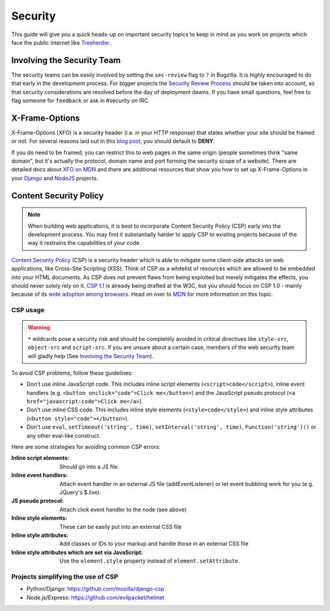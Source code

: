 Security
========

This guide will give you a quick heads-up on important security topics to keep
in mind as you work on projects which face the public internet like Treeherder_.


.. _Treeherder: http://treeherder.mozilla.org

Involving the Security Team
---------------------------

The security teams can be easily involved by setting the ``sec-review`` flag to
``?`` in Bugzilla. It is highly encouraged to do that early in the development
process. For bigger projects the `Security Review Process`_ should be taken into
account, so that security considerations are resolved before the day of
deployment dawns. If you have small questions, feel free to flag someone for
``feedback`` or ask in #security on IRC.


X-Frame-Options
---------------

X-Frame-Options (XFO) is a security header (i.e. in your HTTP response) that
states whether your site should be framed or not. For several reasons laid out
in this `blog post`_, you should default to **DENY**.

If you do need to be framed, you can restrict this to web pages in the same
origin (people sometimes think "same domain", but it's actually the protocol,
domain name and port forming the security scope of a website).
There are detailed docs about `XFO on MDN`_ and there are additional resources
that show you how to set up X-Frame-Options in your `Django`_ and `NodeJS`_
projects.


Content Security Policy
-----------------------

.. note::
    When building web applications, it is best to incorporate
    Content Security Policy (CSP) early into the development process. You may
    find it substantially harder to apply CSP to existing projects because of
    the way it restrains the capabilities of your code.

`Content Security Policy`_ (CSP) is a security header which is able to mitigate
some client-side attacks on web applications, like Cross-Site Scripting (XSS).
Think of CSP as a whitelist of resources which are allowed to be embedded into
your HTML documents. As CSP does not prevent flaws from being exploited but merely
mitigates the effects, you should never solely rely on it. `CSP 1.1`_ is already
being drafted at the W3C, but you should focus on CSP 1.0 - mainly because of
its `wide adoption among browsers`_. Head on over to `MDN`_ for more information
on this topic.


CSP usage
~~~~~~~~~

.. warning::
    ``*`` wildcards pose a security risk and should be completely avoided in
    critical directives like ``style-src``, ``object-src`` and ``script-src``.
    If you are unsure about a certain case, members of the web security team
    will gladly help (See `Involving the Security Team`_).

To avoid CSP problems, follow these guidelines:

* Don't use inline JavaScript code. This includes inline script elements
  (``<script>code</script>``), inline event handlers (e.g.
  ``<button onclick="code">Click me</button>``) and the JavaScript pseudo
  protocol (``<a href="javascript:code">Click me</a>``).
* Don't use inline CSS code. This includes inline style elements
  (``<style>code</style>``) and inline style attributes
  (``<button style="code"></button>``).
* Don't use ``eval``, ``setTimeout('string', time)``,
  ``setInterval('string', time)``, ``Function('string')()`` or any other
  eval-like construct.

Here are some strategies for avoiding common CSP errors:

:Inline script elements:
    Should go into a JS file.
:Inline event handlers:
    Attach event handler in an external JS file (addEventListener) or let event
    bubbling work for you (e.g. JQuery's $.live).
:JS pseudo protocol:
    Attach click event handler to the node (see above)
:Inline style elements:
    These can be easily put into an external CSS file
:Inline style attributes:
    Add classes or IDs to your markup and handle those in an external CSS file
:Inline style attributes which are set via JavaScript:
    Use the ``element.style`` property instead of ``element.setAttribute``.


Projects simplifying the use of CSP
~~~~~~~~~~~~~~~~~~~~~~~~~~~~~~~~~~~

* Python/Django: https://github.com/mozilla/django-csp
* Node.js/Express: https://github.com/evilpacket/helmet


.. _`wide adoption among browsers`: http://caniuse.com/#search=content%20security%20policy
.. _`Content Security Policy`: http://www.w3.org/TR/CSP/
.. _`CSP 1.1`: https://dvcs.w3.org/hg/content-security-policy/raw-file/tip/csp-specification.dev.html
.. _`MDN`: https://developer.mozilla.org/en/docs/Security/CSP
.. _`Security Review Process`: https://wiki.mozilla.org/Security/ReviewProcess
.. _`blog post`: https://blog.mozilla.org/security/2013/12/12/on-the-x-frame-options-security-header/
.. _`XFO on MDN`: https://developer.mozilla.org/en-US/docs/HTTP/X-Frame-Options
.. _`Django`: https://docs.djangoproject.com/en/dev/ref/clickjacking/#
.. _`NodeJS`: https://npmjs.org/package/helmet
